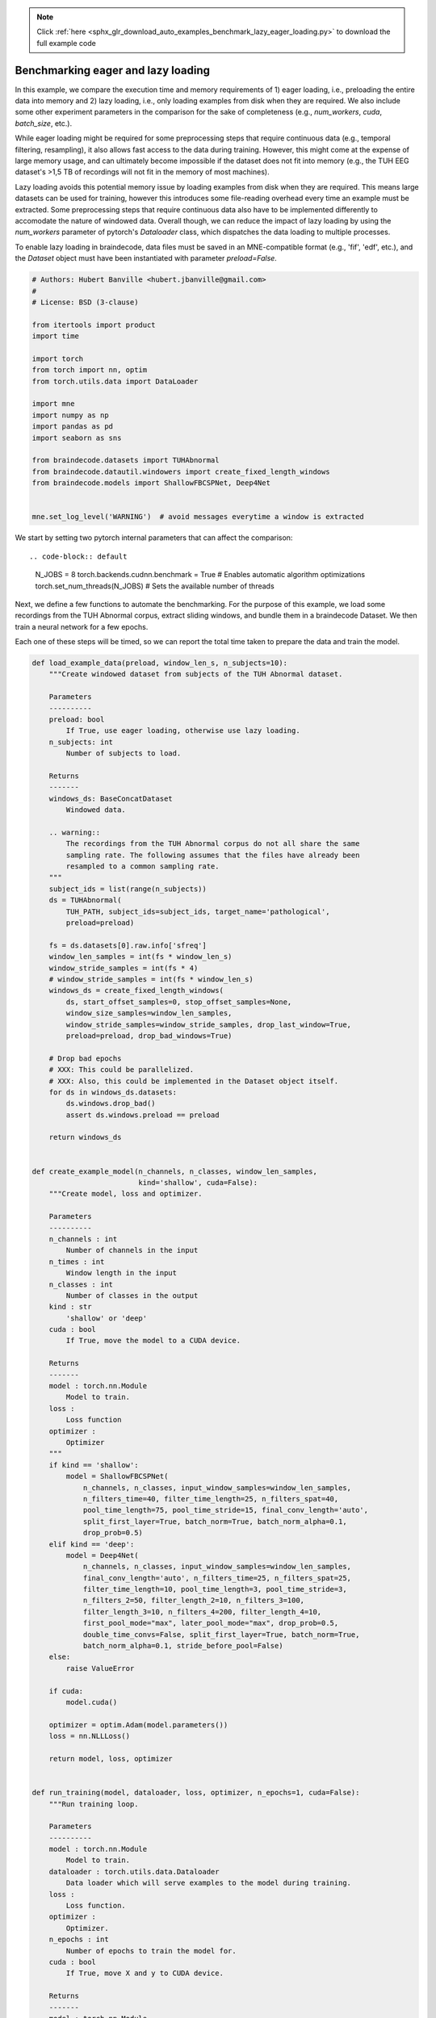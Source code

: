 .. note::
    :class: sphx-glr-download-link-note

    Click :ref:`here <sphx_glr_download_auto_examples_benchmark_lazy_eager_loading.py>` to download the full example code
.. rst-class:: sphx-glr-example-title

.. _sphx_glr_auto_examples_benchmark_lazy_eager_loading.py:

Benchmarking eager and lazy loading
======================================

In this example, we compare the execution time and memory requirements of 1)
eager loading, i.e., preloading the entire data into memory and 2) lazy loading,
i.e., only loading examples from disk when they are required. We also include
some other experiment parameters in the comparison for the sake of completeness
(e.g., `num_workers`, `cuda`, `batch_size`, etc.).

While eager loading might be required for some preprocessing steps that require
continuous data (e.g., temporal filtering, resampling), it also allows
fast access to the data during training. However, this might come at the expense
of large memory usage, and can ultimately become impossible if the dataset does
not fit into memory (e.g., the TUH EEG dataset's >1,5 TB of recordings will
not fit in the memory of most machines).

Lazy loading avoids this potential memory issue by loading examples from disk
when they are required. This means large datasets can be used for training,
however this introduces some file-reading overhead every time an example must
be extracted. Some preprocessing steps that require continuous data also have to
be implemented differently to accomodate the nature of windowed data. Overall
though, we can reduce the impact of lazy loading by using the `num_workers`
parameter of pytorch's `Dataloader` class, which dispatches the data loading to
multiple processes.

To enable lazy loading in braindecode, data files must be saved in an
MNE-compatible format (e.g., 'fif', 'edf', etc.), and the `Dataset` object must
have been instantiated with parameter `preload=False`.


.. code-block:: default


    # Authors: Hubert Banville <hubert.jbanville@gmail.com>
    #
    # License: BSD (3-clause)

    from itertools import product
    import time

    import torch
    from torch import nn, optim
    from torch.utils.data import DataLoader

    import mne
    import numpy as np
    import pandas as pd
    import seaborn as sns

    from braindecode.datasets import TUHAbnormal
    from braindecode.datautil.windowers import create_fixed_length_windows
    from braindecode.models import ShallowFBCSPNet, Deep4Net


    mne.set_log_level('WARNING')  # avoid messages everytime a window is extracted


We start by setting two pytorch internal parameters that can affect the
comparison::


.. code-block:: default

    N_JOBS = 8
    torch.backends.cudnn.benchmark = True  # Enables automatic algorithm optimizations
    torch.set_num_threads(N_JOBS)  # Sets the available number of threads


Next, we define a few functions to automate the benchmarking.
For the purpose of this example, we load some recordings from the TUH Abnormal
corpus, extract sliding windows, and bundle them in a braindecode Dataset.
We then train a neural network for a few epochs.

Each one of these steps will be timed, so we can report the total time taken
to prepare the data and train the model.


.. code-block:: default


    def load_example_data(preload, window_len_s, n_subjects=10):
        """Create windowed dataset from subjects of the TUH Abnormal dataset.

        Parameters
        ----------
        preload: bool
            If True, use eager loading, otherwise use lazy loading.
        n_subjects: int
            Number of subjects to load.

        Returns
        -------
        windows_ds: BaseConcatDataset
            Windowed data.

        .. warning::
            The recordings from the TUH Abnormal corpus do not all share the same
            sampling rate. The following assumes that the files have already been
            resampled to a common sampling rate.
        """
        subject_ids = list(range(n_subjects))
        ds = TUHAbnormal(
            TUH_PATH, subject_ids=subject_ids, target_name='pathological',
            preload=preload)

        fs = ds.datasets[0].raw.info['sfreq']
        window_len_samples = int(fs * window_len_s)
        window_stride_samples = int(fs * 4)
        # window_stride_samples = int(fs * window_len_s)
        windows_ds = create_fixed_length_windows(
            ds, start_offset_samples=0, stop_offset_samples=None,
            window_size_samples=window_len_samples,
            window_stride_samples=window_stride_samples, drop_last_window=True,
            preload=preload, drop_bad_windows=True)

        # Drop bad epochs
        # XXX: This could be parallelized.
        # XXX: Also, this could be implemented in the Dataset object itself.
        for ds in windows_ds.datasets:
            ds.windows.drop_bad()
            assert ds.windows.preload == preload

        return windows_ds


    def create_example_model(n_channels, n_classes, window_len_samples,
                             kind='shallow', cuda=False):
        """Create model, loss and optimizer.

        Parameters
        ----------
        n_channels : int
            Number of channels in the input
        n_times : int
            Window length in the input
        n_classes : int
            Number of classes in the output
        kind : str
            'shallow' or 'deep'
        cuda : bool
            If True, move the model to a CUDA device.

        Returns
        -------
        model : torch.nn.Module
            Model to train.
        loss :
            Loss function
        optimizer :
            Optimizer
        """
        if kind == 'shallow':
            model = ShallowFBCSPNet(
                n_channels, n_classes, input_window_samples=window_len_samples,
                n_filters_time=40, filter_time_length=25, n_filters_spat=40,
                pool_time_length=75, pool_time_stride=15, final_conv_length='auto',
                split_first_layer=True, batch_norm=True, batch_norm_alpha=0.1,
                drop_prob=0.5)
        elif kind == 'deep':
            model = Deep4Net(
                n_channels, n_classes, input_window_samples=window_len_samples,
                final_conv_length='auto', n_filters_time=25, n_filters_spat=25,
                filter_time_length=10, pool_time_length=3, pool_time_stride=3,
                n_filters_2=50, filter_length_2=10, n_filters_3=100,
                filter_length_3=10, n_filters_4=200, filter_length_4=10,
                first_pool_mode="max", later_pool_mode="max", drop_prob=0.5,
                double_time_convs=False, split_first_layer=True, batch_norm=True,
                batch_norm_alpha=0.1, stride_before_pool=False)
        else:
            raise ValueError

        if cuda:
            model.cuda()

        optimizer = optim.Adam(model.parameters())
        loss = nn.NLLLoss()

        return model, loss, optimizer


    def run_training(model, dataloader, loss, optimizer, n_epochs=1, cuda=False):
        """Run training loop.

        Parameters
        ----------
        model : torch.nn.Module
            Model to train.
        dataloader : torch.utils.data.Dataloader
            Data loader which will serve examples to the model during training.
        loss :
            Loss function.
        optimizer :
            Optimizer.
        n_epochs : int
            Number of epochs to train the model for.
        cuda : bool
            If True, move X and y to CUDA device.

        Returns
        -------
        model : torch.nn.Module
            Trained model.
        """
        for i in range(n_epochs):
            loss_vals = list()
            for X, y, _  in dataloader:
                model.train()
                model.zero_grad()

                y = y.long()
                if cuda:
                    X, y = X.cuda(), y.cuda()

                loss_val = loss(model(X), y)
                loss_vals.append(loss_val.item())

                loss_val.backward()
                optimizer.step()

            print(f'Epoch {i + 1} - mean training loss: {np.mean(loss_vals)}')

        return model



Next, we define the different hyperparameters that we want to compare:


.. code-block:: default


    PRELOAD = [True, False]  # True -> eager loading; False -> lazy loading
    N_SUBJECTS = [10]  # Number of recordings to load from the TUH Abnormal corpus
    WINDOW_LEN_S = [2, 4, 15]  # Window length, in seconds
    N_EPOCHS = [2]  # Number of epochs to train the model for
    BATCH_SIZE = [64, 256]  # Training minibatch size
    MODEL = ['shallow', 'deep']

    NUM_WORKERS = [8, 0]  # number of processes used by pytorch's Dataloader
    PIN_MEMORY = [False]  # whether to use pinned memory
    CUDA = [True, False] if torch.cuda.is_available() else [False]  # whether to use a CUDA device

    N_REPETITIONS = 3  #3 # Number of times to repeat the experiment (to get better time estimates)


The following path needs to be changed to your local folder containing the
TUH Abnormal corpus:


.. code-block:: default

    TUH_PATH = '/storage/store/data/tuh_eeg/www.isip.piconepress.com/projects/tuh_eeg/downloads/tuh_eeg_abnormal/v2.0.0/edf/'


We can finally cycle through all the different combinations of the parameters
we set above to evaluate their execution time:


.. code-block:: default


    all_results = list()
    for (i, preload, n_subjects, win_len_s, n_epochs, batch_size, model_kind,
            num_workers, pin_memory, cuda) in product(
                range(N_REPETITIONS), PRELOAD, N_SUBJECTS, WINDOW_LEN_S, N_EPOCHS,
                BATCH_SIZE, MODEL, NUM_WORKERS, PIN_MEMORY, CUDA):

        results = {
            'repetition': i,
            'preload': preload,
            'n_subjects': n_subjects,
            'win_len_s': win_len_s,
            'n_epochs': n_epochs,
            'batch_size': batch_size,
            'model_kind': model_kind,
            'num_workers': num_workers,
            'pin_memory': pin_memory,
            'cuda': cuda
        }
        print(f'\nRepetition {i + 1}/{N_REPETITIONS}:\n{results}')

        # Load the dataset
        data_loading_start = time.time()
        dataset = load_example_data(preload, win_len_s, n_subjects=n_subjects)
        data_loading_end = time.time()

        # Create the data loader
        training_setup_start = time.time()
        dataloader = DataLoader(
            dataset, batch_size=batch_size, shuffle=False, pin_memory=pin_memory,
            num_workers=num_workers, worker_init_fn=None)

        # Instantiate model and optimizer
        n_channels = len(dataset.datasets[0].windows.ch_names)
        n_times = len(dataset.datasets[0].windows.times)
        n_classes = 2
        model, loss, optimizer = create_example_model(
            n_channels, n_classes, n_times, kind=model_kind, cuda=cuda)
        training_setup_end = time.time()

        # Start training loop
        model_training_start = time.time()
        trained_model = run_training(
            model, dataloader, loss, optimizer, n_epochs=n_epochs, cuda=cuda)
        model_training_end = time.time()

        del dataset, model, loss, optimizer, trained_model

        # Record timing results
        results['data_preparation'] = data_loading_end - data_loading_start
        results['training_setup'] = training_setup_end - training_setup_start
        results ['model_training'] = model_training_end - model_training_start
        all_results.append(results)


The results are formatted into a pandas DataFrame and saved locally as a CSV
file.


.. code-block:: default


    results_df = pd.DataFrame(all_results)
    fname = 'lazy_vs_eager_loading_results.csv'
    results_df.to_csv(fname)
    print(f'Results saved under {fname}.')


We can finally summarize this information into the following plot:


.. code-block:: default


    sns.catplot(
        data=results_df, row='cuda', x='model_kind', y='model_training',
        hue='num_workers', col='preload', kind='strip')


.. warning::
  The results of this comparison will change depending on the hyperparameters
  that were set above, and on the actual hardware that is being used.

Generally speaking, we expect lazy loading to be slower than eager loading
during model training, but to potentially be pretty competitive if multiple
workers were enabled (i.e.., `num_workers > 0`). Training on a CUDA device
should also yield substantial speedups.


.. rst-class:: sphx-glr-timing

   **Total running time of the script:** ( 0 minutes  0.000 seconds)

**Estimated memory usage:**  0 MB


.. _sphx_glr_download_auto_examples_benchmark_lazy_eager_loading.py:


.. only :: html

 .. container:: sphx-glr-footer
    :class: sphx-glr-footer-example



  .. container:: sphx-glr-download

     :download:`Download Python source code: benchmark_lazy_eager_loading.py <benchmark_lazy_eager_loading.py>`



  .. container:: sphx-glr-download

     :download:`Download Jupyter notebook: benchmark_lazy_eager_loading.ipynb <benchmark_lazy_eager_loading.ipynb>`


.. only:: html

 .. rst-class:: sphx-glr-signature

    `Gallery generated by Sphinx-Gallery <https://sphinx-gallery.github.io>`_
